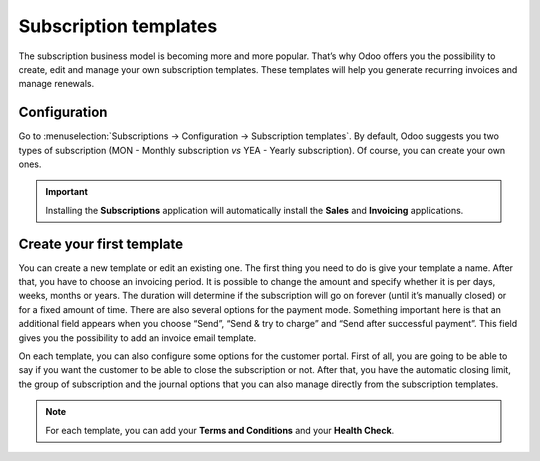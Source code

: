 ======================
Subscription templates
======================

The subscription business model is becoming more and more popular. That’s why Odoo offers you the
possibility to create, edit and manage your own subscription templates. These templates will help
you generate recurring invoices and manage renewals.

Configuration
=============

Go to :menuselection:`Subscriptions → Configuration → Subscription templates`. By default, Odoo
suggests you two types of subscription (MON - Monthly subscription *vs* YEA - Yearly subscription).
Of course, you can create your own ones.

.. image:: media/subscriptions_1.png
  :align: center
  :alt: How to use subscription templates on Odoo Subscriptions?

.. important::
   Installing the **Subscriptions** application will automatically install the **Sales** and
   **Invoicing** applications.

Create your first template
==========================

You can create a new template or edit an existing one. The first thing you need to do is give your
template a name. After that, you have to choose an invoicing period. It is possible to change the
amount and specify whether it is per days, weeks, months or years. The duration will determine if
the subscription will go on forever (until it’s manually closed) or for a fixed amount of time.
There are also several options for the payment mode. Something important here is that an additional
field appears when you choose “Send”, “Send & try to charge” and “Send after successful payment”.
This field gives you the possibility to add an invoice email template.

.. image:: media/subscriptions_2.png
  :align: center
  :alt: How to use subscription templates on Odoo Subscriptions?

On each template, you can also configure some options for the customer portal. First of all, you are
going to be able to say if you want the customer to be able to close the subscription or not. After
that, you have the automatic closing limit, the group of subscription and the journal options that
you can also manage directly from the subscription templates.

.. note::
   For each template, you can add your **Terms and Conditions** and your **Health Check**.
